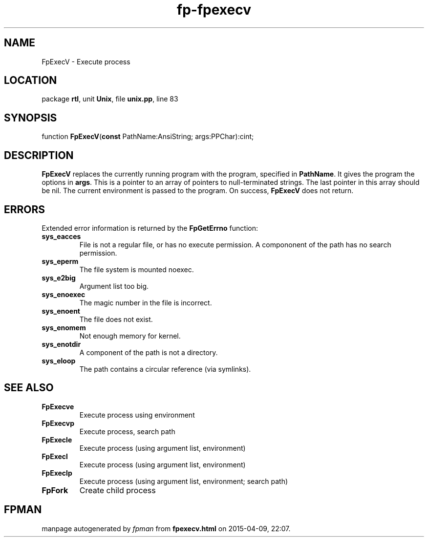 .\" file autogenerated by fpman
.TH "fp-fpexecv" 3 "2014-03-14" "fpman" "Free Pascal Programmer's Manual"
.SH NAME
FpExecV - Execute process
.SH LOCATION
package \fBrtl\fR, unit \fBUnix\fR, file \fBunix.pp\fR, line 83
.SH SYNOPSIS
function \fBFpExecV\fR(\fBconst\fR PathName:AnsiString; args:PPChar):cint;
.SH DESCRIPTION
\fBFpExecV\fR replaces the currently running program with the program, specified in \fBPathName\fR. It gives the program the options in \fBargs\fR. This is a pointer to an array of pointers to null-terminated strings. The last pointer in this array should be nil. The current environment is passed to the program. On success, \fBFpExecV\fR does not return.


.SH ERRORS
Extended error information is returned by the \fBFpGetErrno\fR function:

.TP
.B sys_eacces
File is not a regular file, or has no execute permission. A compononent of the path has no search permission.
.TP
.B sys_eperm
The file system is mounted noexec.
.TP
.B sys_e2big
Argument list too big.
.TP
.B sys_enoexec
The magic number in the file is incorrect.
.TP
.B sys_enoent
The file does not exist.
.TP
.B sys_enomem
Not enough memory for kernel.
.TP
.B sys_enotdir
A component of the path is not a directory.
.TP
.B sys_eloop
The path contains a circular reference (via symlinks).

.SH SEE ALSO
.TP
.B FpExecve
Execute process using environment
.TP
.B FpExecvp
Execute process, search path
.TP
.B FpExecle
Execute process (using argument list, environment)
.TP
.B FpExecl
Execute process (using argument list, environment)
.TP
.B FpExeclp
Execute process (using argument list, environment; search path)
.TP
.B FpFork
Create child process

.SH FPMAN
manpage autogenerated by \fIfpman\fR from \fBfpexecv.html\fR on 2015-04-09, 22:07.

